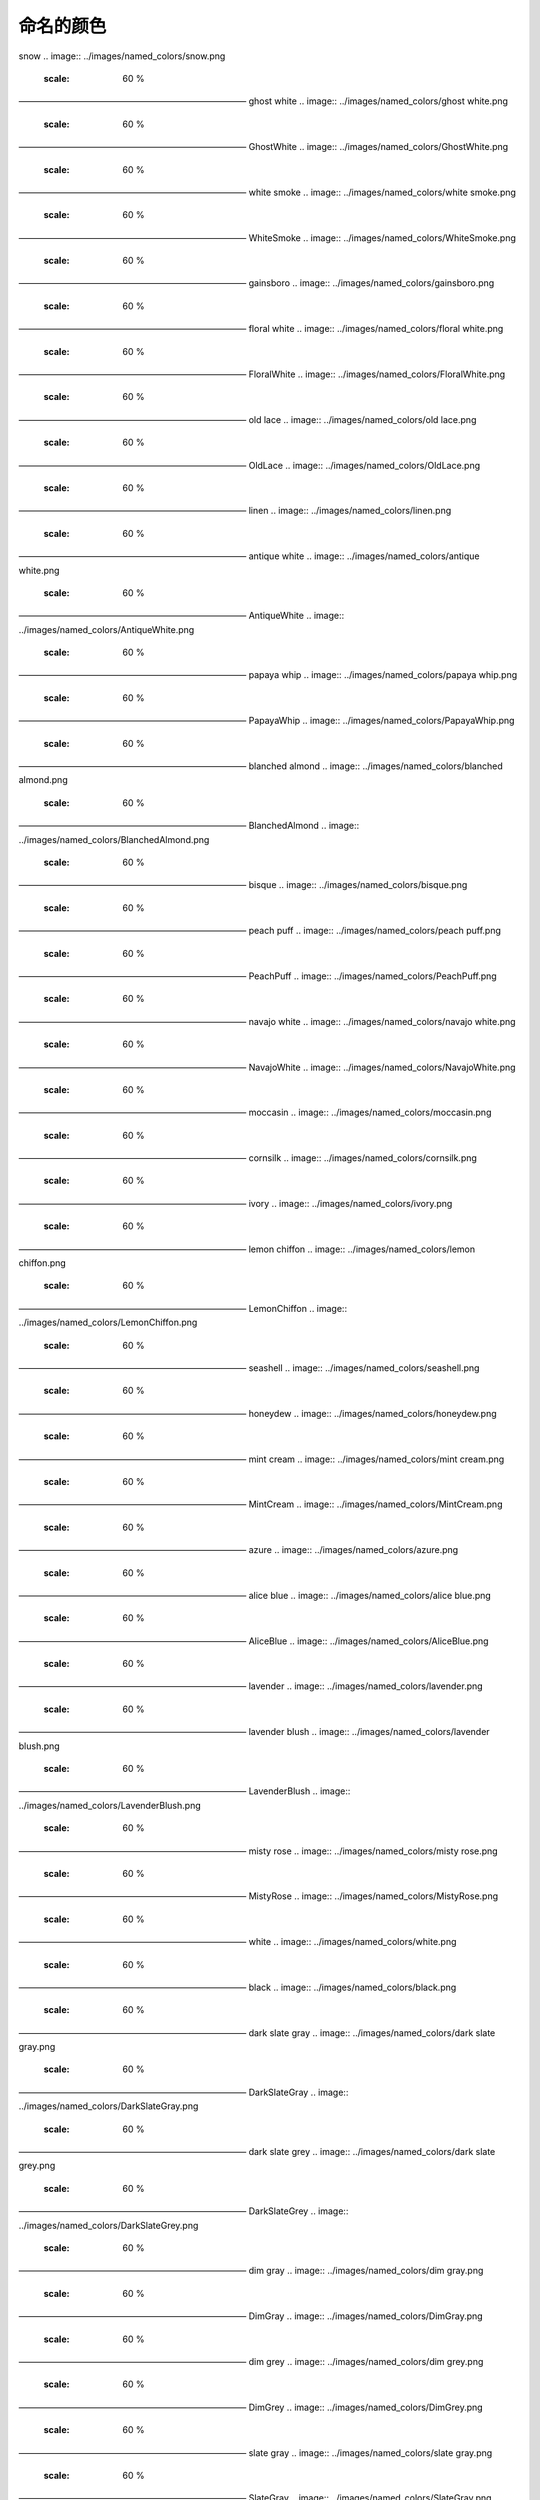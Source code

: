命名的颜色
===========

snow
.. image:: ../images/named_colors/snow.png
    :scale: 60 %
——————————————————————————
ghost white
.. image:: ../images/named_colors/ghost white.png
    :scale: 60 %
——————————————————————————
GhostWhite
.. image:: ../images/named_colors/GhostWhite.png
    :scale: 60 %
——————————————————————————
white smoke
.. image:: ../images/named_colors/white smoke.png
    :scale: 60 %
——————————————————————————
WhiteSmoke
.. image:: ../images/named_colors/WhiteSmoke.png
    :scale: 60 %
——————————————————————————
gainsboro
.. image:: ../images/named_colors/gainsboro.png
    :scale: 60 %
——————————————————————————
floral white
.. image:: ../images/named_colors/floral white.png
    :scale: 60 %
——————————————————————————
FloralWhite
.. image:: ../images/named_colors/FloralWhite.png
    :scale: 60 %
——————————————————————————
old lace
.. image:: ../images/named_colors/old lace.png
    :scale: 60 %
——————————————————————————
OldLace
.. image:: ../images/named_colors/OldLace.png
    :scale: 60 %
——————————————————————————
linen
.. image:: ../images/named_colors/linen.png
    :scale: 60 %
——————————————————————————
antique white
.. image:: ../images/named_colors/antique white.png
    :scale: 60 %
——————————————————————————
AntiqueWhite
.. image:: ../images/named_colors/AntiqueWhite.png
    :scale: 60 %
——————————————————————————
papaya whip
.. image:: ../images/named_colors/papaya whip.png
    :scale: 60 %
——————————————————————————
PapayaWhip
.. image:: ../images/named_colors/PapayaWhip.png
    :scale: 60 %
——————————————————————————
blanched almond
.. image:: ../images/named_colors/blanched almond.png
    :scale: 60 %
——————————————————————————
BlanchedAlmond
.. image:: ../images/named_colors/BlanchedAlmond.png
    :scale: 60 %
——————————————————————————
bisque
.. image:: ../images/named_colors/bisque.png
    :scale: 60 %
——————————————————————————
peach puff
.. image:: ../images/named_colors/peach puff.png
    :scale: 60 %
——————————————————————————
PeachPuff
.. image:: ../images/named_colors/PeachPuff.png
    :scale: 60 %
——————————————————————————
navajo white
.. image:: ../images/named_colors/navajo white.png
    :scale: 60 %
——————————————————————————
NavajoWhite
.. image:: ../images/named_colors/NavajoWhite.png
    :scale: 60 %
——————————————————————————
moccasin
.. image:: ../images/named_colors/moccasin.png
    :scale: 60 %
——————————————————————————
cornsilk
.. image:: ../images/named_colors/cornsilk.png
    :scale: 60 %
——————————————————————————
ivory
.. image:: ../images/named_colors/ivory.png
    :scale: 60 %
——————————————————————————
lemon chiffon
.. image:: ../images/named_colors/lemon chiffon.png
    :scale: 60 %
——————————————————————————
LemonChiffon
.. image:: ../images/named_colors/LemonChiffon.png
    :scale: 60 %
——————————————————————————
seashell
.. image:: ../images/named_colors/seashell.png
    :scale: 60 %
——————————————————————————
honeydew
.. image:: ../images/named_colors/honeydew.png
    :scale: 60 %
——————————————————————————
mint cream
.. image:: ../images/named_colors/mint cream.png
    :scale: 60 %
——————————————————————————
MintCream
.. image:: ../images/named_colors/MintCream.png
    :scale: 60 %
——————————————————————————
azure
.. image:: ../images/named_colors/azure.png
    :scale: 60 %
——————————————————————————
alice blue
.. image:: ../images/named_colors/alice blue.png
    :scale: 60 %
——————————————————————————
AliceBlue
.. image:: ../images/named_colors/AliceBlue.png
    :scale: 60 %
——————————————————————————
lavender
.. image:: ../images/named_colors/lavender.png
    :scale: 60 %
——————————————————————————
lavender blush
.. image:: ../images/named_colors/lavender blush.png
    :scale: 60 %
——————————————————————————
LavenderBlush
.. image:: ../images/named_colors/LavenderBlush.png
    :scale: 60 %
——————————————————————————
misty rose
.. image:: ../images/named_colors/misty rose.png
    :scale: 60 %
——————————————————————————
MistyRose
.. image:: ../images/named_colors/MistyRose.png
    :scale: 60 %
——————————————————————————
white
.. image:: ../images/named_colors/white.png
    :scale: 60 %
——————————————————————————
black
.. image:: ../images/named_colors/black.png
    :scale: 60 %
——————————————————————————
dark slate gray
.. image:: ../images/named_colors/dark slate gray.png
    :scale: 60 %
——————————————————————————
DarkSlateGray
.. image:: ../images/named_colors/DarkSlateGray.png
    :scale: 60 %
——————————————————————————
dark slate grey
.. image:: ../images/named_colors/dark slate grey.png
    :scale: 60 %
——————————————————————————
DarkSlateGrey
.. image:: ../images/named_colors/DarkSlateGrey.png
    :scale: 60 %
——————————————————————————
dim gray
.. image:: ../images/named_colors/dim gray.png
    :scale: 60 %
——————————————————————————
DimGray
.. image:: ../images/named_colors/DimGray.png
    :scale: 60 %
——————————————————————————
dim grey
.. image:: ../images/named_colors/dim grey.png
    :scale: 60 %
——————————————————————————
DimGrey
.. image:: ../images/named_colors/DimGrey.png
    :scale: 60 %
——————————————————————————
slate gray
.. image:: ../images/named_colors/slate gray.png
    :scale: 60 %
——————————————————————————
SlateGray
.. image:: ../images/named_colors/SlateGray.png
    :scale: 60 %
——————————————————————————
slate grey
.. image:: ../images/named_colors/slate grey.png
    :scale: 60 %
——————————————————————————
SlateGrey
.. image:: ../images/named_colors/SlateGrey.png
    :scale: 60 %
——————————————————————————
light slate gray
.. image:: ../images/named_colors/light slate gray.png
    :scale: 60 %
——————————————————————————
LightSlateGray
.. image:: ../images/named_colors/LightSlateGray.png
    :scale: 60 %
——————————————————————————
light slate grey
.. image:: ../images/named_colors/light slate grey.png
    :scale: 60 %
——————————————————————————
LightSlateGrey
.. image:: ../images/named_colors/LightSlateGrey.png
    :scale: 60 %
——————————————————————————
gray
.. image:: ../images/named_colors/gray.png
    :scale: 60 %
——————————————————————————
grey
.. image:: ../images/named_colors/grey.png
    :scale: 60 %
——————————————————————————
light grey
.. image:: ../images/named_colors/light grey.png
    :scale: 60 %
——————————————————————————
LightGrey
.. image:: ../images/named_colors/LightGrey.png
    :scale: 60 %
——————————————————————————
light gray
.. image:: ../images/named_colors/light gray.png
    :scale: 60 %
——————————————————————————
LightGray
.. image:: ../images/named_colors/LightGray.png
    :scale: 60 %
——————————————————————————
midnight blue
.. image:: ../images/named_colors/midnight blue.png
    :scale: 60 %
——————————————————————————
MidnightBlue
.. image:: ../images/named_colors/MidnightBlue.png
    :scale: 60 %
——————————————————————————
navy
.. image:: ../images/named_colors/navy.png
    :scale: 60 %
——————————————————————————
navy blue
.. image:: ../images/named_colors/navy blue.png
    :scale: 60 %
——————————————————————————
NavyBlue
.. image:: ../images/named_colors/NavyBlue.png
    :scale: 60 %
——————————————————————————
cornflower blue
.. image:: ../images/named_colors/cornflower blue.png
    :scale: 60 %
——————————————————————————
CornflowerBlue
.. image:: ../images/named_colors/CornflowerBlue.png
    :scale: 60 %
——————————————————————————
dark slate blue
.. image:: ../images/named_colors/dark slate blue.png
    :scale: 60 %
——————————————————————————
DarkSlateBlue
.. image:: ../images/named_colors/DarkSlateBlue.png
    :scale: 60 %
——————————————————————————
slate blue
.. image:: ../images/named_colors/slate blue.png
    :scale: 60 %
——————————————————————————
SlateBlue
.. image:: ../images/named_colors/SlateBlue.png
    :scale: 60 %
——————————————————————————
medium slate blue
.. image:: ../images/named_colors/medium slate blue.png
    :scale: 60 %
——————————————————————————
MediumSlateBlue
.. image:: ../images/named_colors/MediumSlateBlue.png
    :scale: 60 %
——————————————————————————
light slate blue
.. image:: ../images/named_colors/light slate blue.png
    :scale: 60 %
——————————————————————————
LightSlateBlue
.. image:: ../images/named_colors/LightSlateBlue.png
    :scale: 60 %
——————————————————————————
medium blue
.. image:: ../images/named_colors/medium blue.png
    :scale: 60 %
——————————————————————————
MediumBlue
.. image:: ../images/named_colors/MediumBlue.png
    :scale: 60 %
——————————————————————————
royal blue
.. image:: ../images/named_colors/royal blue.png
    :scale: 60 %
——————————————————————————
RoyalBlue
.. image:: ../images/named_colors/RoyalBlue.png
    :scale: 60 %
——————————————————————————
blue
.. image:: ../images/named_colors/blue.png
    :scale: 60 %
——————————————————————————
dodger blue
.. image:: ../images/named_colors/dodger blue.png
    :scale: 60 %
——————————————————————————
DodgerBlue
.. image:: ../images/named_colors/DodgerBlue.png
    :scale: 60 %
——————————————————————————
deep sky blue
.. image:: ../images/named_colors/deep sky blue.png
    :scale: 60 %
——————————————————————————
DeepSkyBlue
.. image:: ../images/named_colors/DeepSkyBlue.png
    :scale: 60 %
——————————————————————————
sky blue
.. image:: ../images/named_colors/sky blue.png
    :scale: 60 %
——————————————————————————
SkyBlue
.. image:: ../images/named_colors/SkyBlue.png
    :scale: 60 %
——————————————————————————
light sky blue
.. image:: ../images/named_colors/light sky blue.png
    :scale: 60 %
——————————————————————————
LightSkyBlue
.. image:: ../images/named_colors/LightSkyBlue.png
    :scale: 60 %
——————————————————————————
steel blue
.. image:: ../images/named_colors/steel blue.png
    :scale: 60 %
——————————————————————————
SteelBlue
.. image:: ../images/named_colors/SteelBlue.png
    :scale: 60 %
——————————————————————————
light steel blue
.. image:: ../images/named_colors/light steel blue.png
    :scale: 60 %
——————————————————————————
LightSteelBlue
.. image:: ../images/named_colors/LightSteelBlue.png
    :scale: 60 %
——————————————————————————
light blue
.. image:: ../images/named_colors/light blue.png
    :scale: 60 %
——————————————————————————
LightBlue
.. image:: ../images/named_colors/LightBlue.png
    :scale: 60 %
——————————————————————————
powder blue
.. image:: ../images/named_colors/powder blue.png
    :scale: 60 %
——————————————————————————
PowderBlue
.. image:: ../images/named_colors/PowderBlue.png
    :scale: 60 %
——————————————————————————
pale turquoise
.. image:: ../images/named_colors/pale turquoise.png
    :scale: 60 %
——————————————————————————
PaleTurquoise
.. image:: ../images/named_colors/PaleTurquoise.png
    :scale: 60 %
——————————————————————————
dark turquoise
.. image:: ../images/named_colors/dark turquoise.png
    :scale: 60 %
——————————————————————————
DarkTurquoise
.. image:: ../images/named_colors/DarkTurquoise.png
    :scale: 60 %
——————————————————————————
medium turquoise
.. image:: ../images/named_colors/medium turquoise.png
    :scale: 60 %
——————————————————————————
MediumTurquoise
.. image:: ../images/named_colors/MediumTurquoise.png
    :scale: 60 %
——————————————————————————
turquoise
.. image:: ../images/named_colors/turquoise.png
    :scale: 60 %
——————————————————————————
cyan
.. image:: ../images/named_colors/cyan.png
    :scale: 60 %
——————————————————————————
light cyan
.. image:: ../images/named_colors/light cyan.png
    :scale: 60 %
——————————————————————————
LightCyan
.. image:: ../images/named_colors/LightCyan.png
    :scale: 60 %
——————————————————————————
cadet blue
.. image:: ../images/named_colors/cadet blue.png
    :scale: 60 %
——————————————————————————
CadetBlue
.. image:: ../images/named_colors/CadetBlue.png
    :scale: 60 %
——————————————————————————
medium aquamarine
.. image:: ../images/named_colors/medium aquamarine.png
    :scale: 60 %
——————————————————————————
MediumAquamarine
.. image:: ../images/named_colors/MediumAquamarine.png
    :scale: 60 %
——————————————————————————
aquamarine
.. image:: ../images/named_colors/aquamarine.png
    :scale: 60 %
——————————————————————————
dark green
.. image:: ../images/named_colors/dark green.png
    :scale: 60 %
——————————————————————————
DarkGreen
.. image:: ../images/named_colors/DarkGreen.png
    :scale: 60 %
——————————————————————————
dark olive green
.. image:: ../images/named_colors/dark olive green.png
    :scale: 60 %
——————————————————————————
DarkOliveGreen
.. image:: ../images/named_colors/DarkOliveGreen.png
    :scale: 60 %
——————————————————————————
dark sea green
.. image:: ../images/named_colors/dark sea green.png
    :scale: 60 %
——————————————————————————
DarkSeaGreen
.. image:: ../images/named_colors/DarkSeaGreen.png
    :scale: 60 %
——————————————————————————
sea green
.. image:: ../images/named_colors/sea green.png
    :scale: 60 %
——————————————————————————
SeaGreen
.. image:: ../images/named_colors/SeaGreen.png
    :scale: 60 %
——————————————————————————
medium sea green
.. image:: ../images/named_colors/medium sea green.png
    :scale: 60 %
——————————————————————————
MediumSeaGreen
.. image:: ../images/named_colors/MediumSeaGreen.png
    :scale: 60 %
——————————————————————————
light sea green
.. image:: ../images/named_colors/light sea green.png
    :scale: 60 %
——————————————————————————
LightSeaGreen
.. image:: ../images/named_colors/LightSeaGreen.png
    :scale: 60 %
——————————————————————————
pale green
.. image:: ../images/named_colors/pale green.png
    :scale: 60 %
——————————————————————————
PaleGreen
.. image:: ../images/named_colors/PaleGreen.png
    :scale: 60 %
——————————————————————————
spring green
.. image:: ../images/named_colors/spring green.png
    :scale: 60 %
——————————————————————————
SpringGreen
.. image:: ../images/named_colors/SpringGreen.png
    :scale: 60 %
——————————————————————————
lawn green
.. image:: ../images/named_colors/lawn green.png
    :scale: 60 %
——————————————————————————
LawnGreen
.. image:: ../images/named_colors/LawnGreen.png
    :scale: 60 %
——————————————————————————
green
.. image:: ../images/named_colors/green.png
    :scale: 60 %
——————————————————————————
chartreuse
.. image:: ../images/named_colors/chartreuse.png
    :scale: 60 %
——————————————————————————
medium spring green
.. image:: ../images/named_colors/medium spring green.png
    :scale: 60 %
——————————————————————————
MediumSpringGreen
.. image:: ../images/named_colors/MediumSpringGreen.png
    :scale: 60 %
——————————————————————————
green yellow
.. image:: ../images/named_colors/green yellow.png
    :scale: 60 %
——————————————————————————
GreenYellow
.. image:: ../images/named_colors/GreenYellow.png
    :scale: 60 %
——————————————————————————
lime green
.. image:: ../images/named_colors/lime green.png
    :scale: 60 %
——————————————————————————
LimeGreen
.. image:: ../images/named_colors/LimeGreen.png
    :scale: 60 %
——————————————————————————
yellow green
.. image:: ../images/named_colors/yellow green.png
    :scale: 60 %
——————————————————————————
YellowGreen
.. image:: ../images/named_colors/YellowGreen.png
    :scale: 60 %
——————————————————————————
forest green
.. image:: ../images/named_colors/forest green.png
    :scale: 60 %
——————————————————————————
ForestGreen
.. image:: ../images/named_colors/ForestGreen.png
    :scale: 60 %
——————————————————————————
olive drab
.. image:: ../images/named_colors/olive drab.png
    :scale: 60 %
——————————————————————————
OliveDrab
.. image:: ../images/named_colors/OliveDrab.png
    :scale: 60 %
——————————————————————————
dark khaki
.. image:: ../images/named_colors/dark khaki.png
    :scale: 60 %
——————————————————————————
DarkKhaki
.. image:: ../images/named_colors/DarkKhaki.png
    :scale: 60 %
——————————————————————————
khaki
.. image:: ../images/named_colors/khaki.png
    :scale: 60 %
——————————————————————————
pale goldenrod
.. image:: ../images/named_colors/pale goldenrod.png
    :scale: 60 %
——————————————————————————
PaleGoldenrod
.. image:: ../images/named_colors/PaleGoldenrod.png
    :scale: 60 %
——————————————————————————
light goldenrod yellow
.. image:: ../images/named_colors/light goldenrod yellow.png
    :scale: 60 %
——————————————————————————
LightGoldenrodYellow
.. image:: ../images/named_colors/LightGoldenrodYellow.png
    :scale: 60 %
——————————————————————————
light yellow
.. image:: ../images/named_colors/light yellow.png
    :scale: 60 %
——————————————————————————
LightYellow
.. image:: ../images/named_colors/LightYellow.png
    :scale: 60 %
——————————————————————————
yellow
.. image:: ../images/named_colors/yellow.png
    :scale: 60 %
——————————————————————————
gold
.. image:: ../images/named_colors/gold.png
    :scale: 60 %
——————————————————————————
light goldenrod
.. image:: ../images/named_colors/light goldenrod.png
    :scale: 60 %
——————————————————————————
LightGoldenrod
.. image:: ../images/named_colors/LightGoldenrod.png
    :scale: 60 %
——————————————————————————
goldenrod
.. image:: ../images/named_colors/goldenrod.png
    :scale: 60 %
——————————————————————————
dark goldenrod
.. image:: ../images/named_colors/dark goldenrod.png
    :scale: 60 %
——————————————————————————
DarkGoldenrod
.. image:: ../images/named_colors/DarkGoldenrod.png
    :scale: 60 %
——————————————————————————
rosy brown
.. image:: ../images/named_colors/rosy brown.png
    :scale: 60 %
——————————————————————————
RosyBrown
.. image:: ../images/named_colors/RosyBrown.png
    :scale: 60 %
——————————————————————————
indian red
.. image:: ../images/named_colors/indian red.png
    :scale: 60 %
——————————————————————————
IndianRed
.. image:: ../images/named_colors/IndianRed.png
    :scale: 60 %
——————————————————————————
saddle brown
.. image:: ../images/named_colors/saddle brown.png
    :scale: 60 %
——————————————————————————
SaddleBrown
.. image:: ../images/named_colors/SaddleBrown.png
    :scale: 60 %
——————————————————————————
sienna
.. image:: ../images/named_colors/sienna.png
    :scale: 60 %
——————————————————————————
peru
.. image:: ../images/named_colors/peru.png
    :scale: 60 %
——————————————————————————
burlywood
.. image:: ../images/named_colors/burlywood.png
    :scale: 60 %
——————————————————————————
beige
.. image:: ../images/named_colors/beige.png
    :scale: 60 %
——————————————————————————
wheat
.. image:: ../images/named_colors/wheat.png
    :scale: 60 %
——————————————————————————
sandy brown
.. image:: ../images/named_colors/sandy brown.png
    :scale: 60 %
——————————————————————————
SandyBrown
.. image:: ../images/named_colors/SandyBrown.png
    :scale: 60 %
——————————————————————————
tan
.. image:: ../images/named_colors/tan.png
    :scale: 60 %
——————————————————————————
chocolate
.. image:: ../images/named_colors/chocolate.png
    :scale: 60 %
——————————————————————————
firebrick
.. image:: ../images/named_colors/firebrick.png
    :scale: 60 %
——————————————————————————
brown
.. image:: ../images/named_colors/brown.png
    :scale: 60 %
——————————————————————————
dark salmon
.. image:: ../images/named_colors/dark salmon.png
    :scale: 60 %
——————————————————————————
DarkSalmon
.. image:: ../images/named_colors/DarkSalmon.png
    :scale: 60 %
——————————————————————————
salmon
.. image:: ../images/named_colors/salmon.png
    :scale: 60 %
——————————————————————————
light salmon
.. image:: ../images/named_colors/light salmon.png
    :scale: 60 %
——————————————————————————
LightSalmon
.. image:: ../images/named_colors/LightSalmon.png
    :scale: 60 %
——————————————————————————
orange
.. image:: ../images/named_colors/orange.png
    :scale: 60 %
——————————————————————————
dark orange
.. image:: ../images/named_colors/dark orange.png
    :scale: 60 %
——————————————————————————
DarkOrange
.. image:: ../images/named_colors/DarkOrange.png
    :scale: 60 %
——————————————————————————
coral
.. image:: ../images/named_colors/coral.png
    :scale: 60 %
——————————————————————————
light coral
.. image:: ../images/named_colors/light coral.png
    :scale: 60 %
——————————————————————————
LightCoral
.. image:: ../images/named_colors/LightCoral.png
    :scale: 60 %
——————————————————————————
tomato
.. image:: ../images/named_colors/tomato.png
    :scale: 60 %
——————————————————————————
orange red
.. image:: ../images/named_colors/orange red.png
    :scale: 60 %
——————————————————————————
OrangeRed
.. image:: ../images/named_colors/OrangeRed.png
    :scale: 60 %
——————————————————————————
red
.. image:: ../images/named_colors/red.png
    :scale: 60 %
——————————————————————————
hot pink
.. image:: ../images/named_colors/hot pink.png
    :scale: 60 %
——————————————————————————
HotPink
.. image:: ../images/named_colors/HotPink.png
    :scale: 60 %
——————————————————————————
deep pink
.. image:: ../images/named_colors/deep pink.png
    :scale: 60 %
——————————————————————————
DeepPink
.. image:: ../images/named_colors/DeepPink.png
    :scale: 60 %
——————————————————————————
pink
.. image:: ../images/named_colors/pink.png
    :scale: 60 %
——————————————————————————
light pink
.. image:: ../images/named_colors/light pink.png
    :scale: 60 %
——————————————————————————
LightPink
.. image:: ../images/named_colors/LightPink.png
    :scale: 60 %
——————————————————————————
pale violet red
.. image:: ../images/named_colors/pale violet red.png
    :scale: 60 %
——————————————————————————
PaleVioletRed
.. image:: ../images/named_colors/PaleVioletRed.png
    :scale: 60 %
——————————————————————————
maroon
.. image:: ../images/named_colors/maroon.png
    :scale: 60 %
——————————————————————————
medium violet red
.. image:: ../images/named_colors/medium violet red.png
    :scale: 60 %
——————————————————————————
MediumVioletRed
.. image:: ../images/named_colors/MediumVioletRed.png
    :scale: 60 %
——————————————————————————
violet red
.. image:: ../images/named_colors/violet red.png
    :scale: 60 %
——————————————————————————
VioletRed
.. image:: ../images/named_colors/VioletRed.png
    :scale: 60 %
——————————————————————————
magenta
.. image:: ../images/named_colors/magenta.png
    :scale: 60 %
——————————————————————————
violet
.. image:: ../images/named_colors/violet.png
    :scale: 60 %
——————————————————————————
plum
.. image:: ../images/named_colors/plum.png
    :scale: 60 %
——————————————————————————
orchid
.. image:: ../images/named_colors/orchid.png
    :scale: 60 %
——————————————————————————
medium orchid
.. image:: ../images/named_colors/medium orchid.png
    :scale: 60 %
——————————————————————————
MediumOrchid
.. image:: ../images/named_colors/MediumOrchid.png
    :scale: 60 %
——————————————————————————
dark orchid
.. image:: ../images/named_colors/dark orchid.png
    :scale: 60 %
——————————————————————————
DarkOrchid
.. image:: ../images/named_colors/DarkOrchid.png
    :scale: 60 %
——————————————————————————
dark violet
.. image:: ../images/named_colors/dark violet.png
    :scale: 60 %
——————————————————————————
DarkViolet
.. image:: ../images/named_colors/DarkViolet.png
    :scale: 60 %
——————————————————————————
blue violet
.. image:: ../images/named_colors/blue violet.png
    :scale: 60 %
——————————————————————————
BlueViolet
.. image:: ../images/named_colors/BlueViolet.png
    :scale: 60 %
——————————————————————————
purple
.. image:: ../images/named_colors/purple.png
    :scale: 60 %
——————————————————————————
medium purple
.. image:: ../images/named_colors/medium purple.png
    :scale: 60 %
——————————————————————————
MediumPurple
.. image:: ../images/named_colors/MediumPurple.png
    :scale: 60 %
——————————————————————————
thistle
.. image:: ../images/named_colors/thistle.png
    :scale: 60 %
——————————————————————————
snow1
.. image:: ../images/named_colors/snow1.png
    :scale: 60 %
——————————————————————————
snow2
.. image:: ../images/named_colors/snow2.png
    :scale: 60 %
——————————————————————————
snow3
.. image:: ../images/named_colors/snow3.png
    :scale: 60 %
——————————————————————————
snow4
.. image:: ../images/named_colors/snow4.png
    :scale: 60 %
——————————————————————————
seashell1
.. image:: ../images/named_colors/seashell1.png
    :scale: 60 %
——————————————————————————
seashell2
.. image:: ../images/named_colors/seashell2.png
    :scale: 60 %
——————————————————————————
seashell3
.. image:: ../images/named_colors/seashell3.png
    :scale: 60 %
——————————————————————————
seashell4
.. image:: ../images/named_colors/seashell4.png
    :scale: 60 %
——————————————————————————
AntiqueWhite1
.. image:: ../images/named_colors/AntiqueWhite1.png
    :scale: 60 %
——————————————————————————
AntiqueWhite2
.. image:: ../images/named_colors/AntiqueWhite2.png
    :scale: 60 %
——————————————————————————
AntiqueWhite3
.. image:: ../images/named_colors/AntiqueWhite3.png
    :scale: 60 %
——————————————————————————
AntiqueWhite4
.. image:: ../images/named_colors/AntiqueWhite4.png
    :scale: 60 %
——————————————————————————
bisque1
.. image:: ../images/named_colors/bisque1.png
    :scale: 60 %
——————————————————————————
bisque2
.. image:: ../images/named_colors/bisque2.png
    :scale: 60 %
——————————————————————————
bisque3
.. image:: ../images/named_colors/bisque3.png
    :scale: 60 %
——————————————————————————
bisque4
.. image:: ../images/named_colors/bisque4.png
    :scale: 60 %
——————————————————————————
PeachPuff1
.. image:: ../images/named_colors/PeachPuff1.png
    :scale: 60 %
——————————————————————————
PeachPuff2
.. image:: ../images/named_colors/PeachPuff2.png
    :scale: 60 %
——————————————————————————
PeachPuff3
.. image:: ../images/named_colors/PeachPuff3.png
    :scale: 60 %
——————————————————————————
PeachPuff4
.. image:: ../images/named_colors/PeachPuff4.png
    :scale: 60 %
——————————————————————————
NavajoWhite1
.. image:: ../images/named_colors/NavajoWhite1.png
    :scale: 60 %
——————————————————————————
NavajoWhite2
.. image:: ../images/named_colors/NavajoWhite2.png
    :scale: 60 %
——————————————————————————
NavajoWhite3
.. image:: ../images/named_colors/NavajoWhite3.png
    :scale: 60 %
——————————————————————————
NavajoWhite4
.. image:: ../images/named_colors/NavajoWhite4.png
    :scale: 60 %
——————————————————————————
LemonChiffon1
.. image:: ../images/named_colors/LemonChiffon1.png
    :scale: 60 %
——————————————————————————
LemonChiffon2
.. image:: ../images/named_colors/LemonChiffon2.png
    :scale: 60 %
——————————————————————————
LemonChiffon3
.. image:: ../images/named_colors/LemonChiffon3.png
    :scale: 60 %
——————————————————————————
LemonChiffon4
.. image:: ../images/named_colors/LemonChiffon4.png
    :scale: 60 %
——————————————————————————
cornsilk1
.. image:: ../images/named_colors/cornsilk1.png
    :scale: 60 %
——————————————————————————
cornsilk2
.. image:: ../images/named_colors/cornsilk2.png
    :scale: 60 %
——————————————————————————
cornsilk3
.. image:: ../images/named_colors/cornsilk3.png
    :scale: 60 %
——————————————————————————
cornsilk4
.. image:: ../images/named_colors/cornsilk4.png
    :scale: 60 %
——————————————————————————
ivory1
.. image:: ../images/named_colors/ivory1.png
    :scale: 60 %
——————————————————————————
ivory2
.. image:: ../images/named_colors/ivory2.png
    :scale: 60 %
——————————————————————————
ivory3
.. image:: ../images/named_colors/ivory3.png
    :scale: 60 %
——————————————————————————
ivory4
.. image:: ../images/named_colors/ivory4.png
    :scale: 60 %
——————————————————————————
honeydew1
.. image:: ../images/named_colors/honeydew1.png
    :scale: 60 %
——————————————————————————
honeydew2
.. image:: ../images/named_colors/honeydew2.png
    :scale: 60 %
——————————————————————————
honeydew3
.. image:: ../images/named_colors/honeydew3.png
    :scale: 60 %
——————————————————————————
honeydew4
.. image:: ../images/named_colors/honeydew4.png
    :scale: 60 %
——————————————————————————
LavenderBlush1
.. image:: ../images/named_colors/LavenderBlush1.png
    :scale: 60 %
——————————————————————————
LavenderBlush2
.. image:: ../images/named_colors/LavenderBlush2.png
    :scale: 60 %
——————————————————————————
LavenderBlush3
.. image:: ../images/named_colors/LavenderBlush3.png
    :scale: 60 %
——————————————————————————
LavenderBlush4
.. image:: ../images/named_colors/LavenderBlush4.png
    :scale: 60 %
——————————————————————————
MistyRose1
.. image:: ../images/named_colors/MistyRose1.png
    :scale: 60 %
——————————————————————————
MistyRose2
.. image:: ../images/named_colors/MistyRose2.png
    :scale: 60 %
——————————————————————————
MistyRose3
.. image:: ../images/named_colors/MistyRose3.png
    :scale: 60 %
——————————————————————————
MistyRose4
.. image:: ../images/named_colors/MistyRose4.png
    :scale: 60 %
——————————————————————————
azure1
.. image:: ../images/named_colors/azure1.png
    :scale: 60 %
——————————————————————————
azure2
.. image:: ../images/named_colors/azure2.png
    :scale: 60 %
——————————————————————————
azure3
.. image:: ../images/named_colors/azure3.png
    :scale: 60 %
——————————————————————————
azure4
.. image:: ../images/named_colors/azure4.png
    :scale: 60 %
——————————————————————————
SlateBlue1
.. image:: ../images/named_colors/SlateBlue1.png
    :scale: 60 %
——————————————————————————
SlateBlue2
.. image:: ../images/named_colors/SlateBlue2.png
    :scale: 60 %
——————————————————————————
SlateBlue3
.. image:: ../images/named_colors/SlateBlue3.png
    :scale: 60 %
——————————————————————————
SlateBlue4
.. image:: ../images/named_colors/SlateBlue4.png
    :scale: 60 %
——————————————————————————
RoyalBlue1
.. image:: ../images/named_colors/RoyalBlue1.png
    :scale: 60 %
——————————————————————————
RoyalBlue2
.. image:: ../images/named_colors/RoyalBlue2.png
    :scale: 60 %
——————————————————————————
RoyalBlue3
.. image:: ../images/named_colors/RoyalBlue3.png
    :scale: 60 %
——————————————————————————
RoyalBlue4
.. image:: ../images/named_colors/RoyalBlue4.png
    :scale: 60 %
——————————————————————————
blue1
.. image:: ../images/named_colors/blue1.png
    :scale: 60 %
——————————————————————————
blue2
.. image:: ../images/named_colors/blue2.png
    :scale: 60 %
——————————————————————————
blue3
.. image:: ../images/named_colors/blue3.png
    :scale: 60 %
——————————————————————————
blue4
.. image:: ../images/named_colors/blue4.png
    :scale: 60 %
——————————————————————————
DodgerBlue1
.. image:: ../images/named_colors/DodgerBlue1.png
    :scale: 60 %
——————————————————————————
DodgerBlue2
.. image:: ../images/named_colors/DodgerBlue2.png
    :scale: 60 %
——————————————————————————
DodgerBlue3
.. image:: ../images/named_colors/DodgerBlue3.png
    :scale: 60 %
——————————————————————————
DodgerBlue4
.. image:: ../images/named_colors/DodgerBlue4.png
    :scale: 60 %
——————————————————————————
SteelBlue1
.. image:: ../images/named_colors/SteelBlue1.png
    :scale: 60 %
——————————————————————————
SteelBlue2
.. image:: ../images/named_colors/SteelBlue2.png
    :scale: 60 %
——————————————————————————
SteelBlue3
.. image:: ../images/named_colors/SteelBlue3.png
    :scale: 60 %
——————————————————————————
SteelBlue4
.. image:: ../images/named_colors/SteelBlue4.png
    :scale: 60 %
——————————————————————————
DeepSkyBlue1
.. image:: ../images/named_colors/DeepSkyBlue1.png
    :scale: 60 %
——————————————————————————
DeepSkyBlue2
.. image:: ../images/named_colors/DeepSkyBlue2.png
    :scale: 60 %
——————————————————————————
DeepSkyBlue3
.. image:: ../images/named_colors/DeepSkyBlue3.png
    :scale: 60 %
——————————————————————————
DeepSkyBlue4
.. image:: ../images/named_colors/DeepSkyBlue4.png
    :scale: 60 %
——————————————————————————
SkyBlue1
.. image:: ../images/named_colors/SkyBlue1.png
    :scale: 60 %
——————————————————————————
SkyBlue2
.. image:: ../images/named_colors/SkyBlue2.png
    :scale: 60 %
——————————————————————————
SkyBlue3
.. image:: ../images/named_colors/SkyBlue3.png
    :scale: 60 %
——————————————————————————
SkyBlue4
.. image:: ../images/named_colors/SkyBlue4.png
    :scale: 60 %
——————————————————————————
LightSkyBlue1
.. image:: ../images/named_colors/LightSkyBlue1.png
    :scale: 60 %
——————————————————————————
LightSkyBlue2
.. image:: ../images/named_colors/LightSkyBlue2.png
    :scale: 60 %
——————————————————————————
LightSkyBlue3
.. image:: ../images/named_colors/LightSkyBlue3.png
    :scale: 60 %
——————————————————————————
LightSkyBlue4
.. image:: ../images/named_colors/LightSkyBlue4.png
    :scale: 60 %
——————————————————————————
SlateGray1
.. image:: ../images/named_colors/SlateGray1.png
    :scale: 60 %
——————————————————————————
SlateGray2
.. image:: ../images/named_colors/SlateGray2.png
    :scale: 60 %
——————————————————————————
SlateGray3
.. image:: ../images/named_colors/SlateGray3.png
    :scale: 60 %
——————————————————————————
SlateGray4
.. image:: ../images/named_colors/SlateGray4.png
    :scale: 60 %
——————————————————————————
LightSteelBlue1
.. image:: ../images/named_colors/LightSteelBlue1.png
    :scale: 60 %
——————————————————————————
LightSteelBlue2
.. image:: ../images/named_colors/LightSteelBlue2.png
    :scale: 60 %
——————————————————————————
LightSteelBlue3
.. image:: ../images/named_colors/LightSteelBlue3.png
    :scale: 60 %
——————————————————————————
LightSteelBlue4
.. image:: ../images/named_colors/LightSteelBlue4.png
    :scale: 60 %
——————————————————————————
LightBlue1
.. image:: ../images/named_colors/LightBlue1.png
    :scale: 60 %
——————————————————————————
LightBlue2
.. image:: ../images/named_colors/LightBlue2.png
    :scale: 60 %
——————————————————————————
LightBlue3
.. image:: ../images/named_colors/LightBlue3.png
    :scale: 60 %
——————————————————————————
LightBlue4
.. image:: ../images/named_colors/LightBlue4.png
    :scale: 60 %
——————————————————————————
LightCyan1
.. image:: ../images/named_colors/LightCyan1.png
    :scale: 60 %
——————————————————————————
LightCyan2
.. image:: ../images/named_colors/LightCyan2.png
    :scale: 60 %
——————————————————————————
LightCyan3
.. image:: ../images/named_colors/LightCyan3.png
    :scale: 60 %
——————————————————————————
LightCyan4
.. image:: ../images/named_colors/LightCyan4.png
    :scale: 60 %
——————————————————————————
PaleTurquoise1
.. image:: ../images/named_colors/PaleTurquoise1.png
    :scale: 60 %
——————————————————————————
PaleTurquoise2
.. image:: ../images/named_colors/PaleTurquoise2.png
    :scale: 60 %
——————————————————————————
PaleTurquoise3
.. image:: ../images/named_colors/PaleTurquoise3.png
    :scale: 60 %
——————————————————————————
PaleTurquoise4
.. image:: ../images/named_colors/PaleTurquoise4.png
    :scale: 60 %
——————————————————————————
CadetBlue1
.. image:: ../images/named_colors/CadetBlue1.png
    :scale: 60 %
——————————————————————————
CadetBlue2
.. image:: ../images/named_colors/CadetBlue2.png
    :scale: 60 %
——————————————————————————
CadetBlue3
.. image:: ../images/named_colors/CadetBlue3.png
    :scale: 60 %
——————————————————————————
CadetBlue4
.. image:: ../images/named_colors/CadetBlue4.png
    :scale: 60 %
——————————————————————————
turquoise1
.. image:: ../images/named_colors/turquoise1.png
    :scale: 60 %
——————————————————————————
turquoise2
.. image:: ../images/named_colors/turquoise2.png
    :scale: 60 %
——————————————————————————
turquoise3
.. image:: ../images/named_colors/turquoise3.png
    :scale: 60 %
——————————————————————————
turquoise4
.. image:: ../images/named_colors/turquoise4.png
    :scale: 60 %
——————————————————————————
cyan1
.. image:: ../images/named_colors/cyan1.png
    :scale: 60 %
——————————————————————————
cyan2
.. image:: ../images/named_colors/cyan2.png
    :scale: 60 %
——————————————————————————
cyan3
.. image:: ../images/named_colors/cyan3.png
    :scale: 60 %
——————————————————————————
cyan4
.. image:: ../images/named_colors/cyan4.png
    :scale: 60 %
——————————————————————————
DarkSlateGray1
.. image:: ../images/named_colors/DarkSlateGray1.png
    :scale: 60 %
——————————————————————————
DarkSlateGray2
.. image:: ../images/named_colors/DarkSlateGray2.png
    :scale: 60 %
——————————————————————————
DarkSlateGray3
.. image:: ../images/named_colors/DarkSlateGray3.png
    :scale: 60 %
——————————————————————————
DarkSlateGray4
.. image:: ../images/named_colors/DarkSlateGray4.png
    :scale: 60 %
——————————————————————————
aquamarine1
.. image:: ../images/named_colors/aquamarine1.png
    :scale: 60 %
——————————————————————————
aquamarine2
.. image:: ../images/named_colors/aquamarine2.png
    :scale: 60 %
——————————————————————————
aquamarine3
.. image:: ../images/named_colors/aquamarine3.png
    :scale: 60 %
——————————————————————————
aquamarine4
.. image:: ../images/named_colors/aquamarine4.png
    :scale: 60 %
——————————————————————————
DarkSeaGreen1
.. image:: ../images/named_colors/DarkSeaGreen1.png
    :scale: 60 %
——————————————————————————
DarkSeaGreen2
.. image:: ../images/named_colors/DarkSeaGreen2.png
    :scale: 60 %
——————————————————————————
DarkSeaGreen3
.. image:: ../images/named_colors/DarkSeaGreen3.png
    :scale: 60 %
——————————————————————————
DarkSeaGreen4
.. image:: ../images/named_colors/DarkSeaGreen4.png
    :scale: 60 %
——————————————————————————
SeaGreen1
.. image:: ../images/named_colors/SeaGreen1.png
    :scale: 60 %
——————————————————————————
SeaGreen2
.. image:: ../images/named_colors/SeaGreen2.png
    :scale: 60 %
——————————————————————————
SeaGreen3
.. image:: ../images/named_colors/SeaGreen3.png
    :scale: 60 %
——————————————————————————
SeaGreen4
.. image:: ../images/named_colors/SeaGreen4.png
    :scale: 60 %
——————————————————————————
PaleGreen1
.. image:: ../images/named_colors/PaleGreen1.png
    :scale: 60 %
——————————————————————————
PaleGreen2
.. image:: ../images/named_colors/PaleGreen2.png
    :scale: 60 %
——————————————————————————
PaleGreen3
.. image:: ../images/named_colors/PaleGreen3.png
    :scale: 60 %
——————————————————————————
PaleGreen4
.. image:: ../images/named_colors/PaleGreen4.png
    :scale: 60 %
——————————————————————————
SpringGreen1
.. image:: ../images/named_colors/SpringGreen1.png
    :scale: 60 %
——————————————————————————
SpringGreen2
.. image:: ../images/named_colors/SpringGreen2.png
    :scale: 60 %
——————————————————————————
SpringGreen3
.. image:: ../images/named_colors/SpringGreen3.png
    :scale: 60 %
——————————————————————————
SpringGreen4
.. image:: ../images/named_colors/SpringGreen4.png
    :scale: 60 %
——————————————————————————
green1
.. image:: ../images/named_colors/green1.png
    :scale: 60 %
——————————————————————————
green2
.. image:: ../images/named_colors/green2.png
    :scale: 60 %
——————————————————————————
green3
.. image:: ../images/named_colors/green3.png
    :scale: 60 %
——————————————————————————
green4
.. image:: ../images/named_colors/green4.png
    :scale: 60 %
——————————————————————————
chartreuse1
.. image:: ../images/named_colors/chartreuse1.png
    :scale: 60 %
——————————————————————————
chartreuse2
.. image:: ../images/named_colors/chartreuse2.png
    :scale: 60 %
——————————————————————————
chartreuse3
.. image:: ../images/named_colors/chartreuse3.png
    :scale: 60 %
——————————————————————————
chartreuse4
.. image:: ../images/named_colors/chartreuse4.png
    :scale: 60 %
——————————————————————————
OliveDrab1
.. image:: ../images/named_colors/OliveDrab1.png
    :scale: 60 %
——————————————————————————
OliveDrab2
.. image:: ../images/named_colors/OliveDrab2.png
    :scale: 60 %
——————————————————————————
OliveDrab3
.. image:: ../images/named_colors/OliveDrab3.png
    :scale: 60 %
——————————————————————————
OliveDrab4
.. image:: ../images/named_colors/OliveDrab4.png
    :scale: 60 %
——————————————————————————
DarkOliveGreen1
.. image:: ../images/named_colors/DarkOliveGreen1.png
    :scale: 60 %
——————————————————————————
DarkOliveGreen2
.. image:: ../images/named_colors/DarkOliveGreen2.png
    :scale: 60 %
——————————————————————————
DarkOliveGreen3
.. image:: ../images/named_colors/DarkOliveGreen3.png
    :scale: 60 %
——————————————————————————
DarkOliveGreen4
.. image:: ../images/named_colors/DarkOliveGreen4.png
    :scale: 60 %
——————————————————————————
khaki1
.. image:: ../images/named_colors/khaki1.png
    :scale: 60 %
——————————————————————————
khaki2
.. image:: ../images/named_colors/khaki2.png
    :scale: 60 %
——————————————————————————
khaki3
.. image:: ../images/named_colors/khaki3.png
    :scale: 60 %
——————————————————————————
khaki4
.. image:: ../images/named_colors/khaki4.png
    :scale: 60 %
——————————————————————————
LightGoldenrod1
.. image:: ../images/named_colors/LightGoldenrod1.png
    :scale: 60 %
——————————————————————————
LightGoldenrod2
.. image:: ../images/named_colors/LightGoldenrod2.png
    :scale: 60 %
——————————————————————————
LightGoldenrod3
.. image:: ../images/named_colors/LightGoldenrod3.png
    :scale: 60 %
——————————————————————————
LightGoldenrod4
.. image:: ../images/named_colors/LightGoldenrod4.png
    :scale: 60 %
——————————————————————————
LightYellow1
.. image:: ../images/named_colors/LightYellow1.png
    :scale: 60 %
——————————————————————————
LightYellow2
.. image:: ../images/named_colors/LightYellow2.png
    :scale: 60 %
——————————————————————————
LightYellow3
.. image:: ../images/named_colors/LightYellow3.png
    :scale: 60 %
——————————————————————————
LightYellow4
.. image:: ../images/named_colors/LightYellow4.png
    :scale: 60 %
——————————————————————————
yellow1
.. image:: ../images/named_colors/yellow1.png
    :scale: 60 %
——————————————————————————
yellow2
.. image:: ../images/named_colors/yellow2.png
    :scale: 60 %
——————————————————————————
yellow3
.. image:: ../images/named_colors/yellow3.png
    :scale: 60 %
——————————————————————————
yellow4
.. image:: ../images/named_colors/yellow4.png
    :scale: 60 %
——————————————————————————
gold1
.. image:: ../images/named_colors/gold1.png
    :scale: 60 %
——————————————————————————
gold2
.. image:: ../images/named_colors/gold2.png
    :scale: 60 %
——————————————————————————
gold3
.. image:: ../images/named_colors/gold3.png
    :scale: 60 %
——————————————————————————
gold4
.. image:: ../images/named_colors/gold4.png
    :scale: 60 %
——————————————————————————
goldenrod1
.. image:: ../images/named_colors/goldenrod1.png
    :scale: 60 %
——————————————————————————
goldenrod2
.. image:: ../images/named_colors/goldenrod2.png
    :scale: 60 %
——————————————————————————
goldenrod3
.. image:: ../images/named_colors/goldenrod3.png
    :scale: 60 %
——————————————————————————
goldenrod4
.. image:: ../images/named_colors/goldenrod4.png
    :scale: 60 %
——————————————————————————
DarkGoldenrod1
.. image:: ../images/named_colors/DarkGoldenrod1.png
    :scale: 60 %
——————————————————————————
DarkGoldenrod2
.. image:: ../images/named_colors/DarkGoldenrod2.png
    :scale: 60 %
——————————————————————————
DarkGoldenrod3
.. image:: ../images/named_colors/DarkGoldenrod3.png
    :scale: 60 %
——————————————————————————
DarkGoldenrod4
.. image:: ../images/named_colors/DarkGoldenrod4.png
    :scale: 60 %
——————————————————————————
RosyBrown1
.. image:: ../images/named_colors/RosyBrown1.png
    :scale: 60 %
——————————————————————————
RosyBrown2
.. image:: ../images/named_colors/RosyBrown2.png
    :scale: 60 %
——————————————————————————
RosyBrown3
.. image:: ../images/named_colors/RosyBrown3.png
    :scale: 60 %
——————————————————————————
RosyBrown4
.. image:: ../images/named_colors/RosyBrown4.png
    :scale: 60 %
——————————————————————————
IndianRed1
.. image:: ../images/named_colors/IndianRed1.png
    :scale: 60 %
——————————————————————————
IndianRed2
.. image:: ../images/named_colors/IndianRed2.png
    :scale: 60 %
——————————————————————————
IndianRed3
.. image:: ../images/named_colors/IndianRed3.png
    :scale: 60 %
——————————————————————————
IndianRed4
.. image:: ../images/named_colors/IndianRed4.png
    :scale: 60 %
——————————————————————————
sienna1
.. image:: ../images/named_colors/sienna1.png
    :scale: 60 %
——————————————————————————
sienna2
.. image:: ../images/named_colors/sienna2.png
    :scale: 60 %
——————————————————————————
sienna3
.. image:: ../images/named_colors/sienna3.png
    :scale: 60 %
——————————————————————————
sienna4
.. image:: ../images/named_colors/sienna4.png
    :scale: 60 %
——————————————————————————
burlywood1
.. image:: ../images/named_colors/burlywood1.png
    :scale: 60 %
——————————————————————————
burlywood2
.. image:: ../images/named_colors/burlywood2.png
    :scale: 60 %
——————————————————————————
burlywood3
.. image:: ../images/named_colors/burlywood3.png
    :scale: 60 %
——————————————————————————
burlywood4
.. image:: ../images/named_colors/burlywood4.png
    :scale: 60 %
——————————————————————————
wheat1
.. image:: ../images/named_colors/wheat1.png
    :scale: 60 %
——————————————————————————
wheat2
.. image:: ../images/named_colors/wheat2.png
    :scale: 60 %
——————————————————————————
wheat3
.. image:: ../images/named_colors/wheat3.png
    :scale: 60 %
——————————————————————————
wheat4
.. image:: ../images/named_colors/wheat4.png
    :scale: 60 %
——————————————————————————
tan1
.. image:: ../images/named_colors/tan1.png
    :scale: 60 %
——————————————————————————
tan2
.. image:: ../images/named_colors/tan2.png
    :scale: 60 %
——————————————————————————
tan3
.. image:: ../images/named_colors/tan3.png
    :scale: 60 %
——————————————————————————
tan4
.. image:: ../images/named_colors/tan4.png
    :scale: 60 %
——————————————————————————
chocolate1
.. image:: ../images/named_colors/chocolate1.png
    :scale: 60 %
——————————————————————————
chocolate2
.. image:: ../images/named_colors/chocolate2.png
    :scale: 60 %
——————————————————————————
chocolate3
.. image:: ../images/named_colors/chocolate3.png
    :scale: 60 %
——————————————————————————
chocolate4
.. image:: ../images/named_colors/chocolate4.png
    :scale: 60 %
——————————————————————————
firebrick1
.. image:: ../images/named_colors/firebrick1.png
    :scale: 60 %
——————————————————————————
firebrick2
.. image:: ../images/named_colors/firebrick2.png
    :scale: 60 %
——————————————————————————
firebrick3
.. image:: ../images/named_colors/firebrick3.png
    :scale: 60 %
——————————————————————————
firebrick4
.. image:: ../images/named_colors/firebrick4.png
    :scale: 60 %
——————————————————————————
brown1
.. image:: ../images/named_colors/brown1.png
    :scale: 60 %
——————————————————————————
brown2
.. image:: ../images/named_colors/brown2.png
    :scale: 60 %
——————————————————————————
brown3
.. image:: ../images/named_colors/brown3.png
    :scale: 60 %
——————————————————————————
brown4
.. image:: ../images/named_colors/brown4.png
    :scale: 60 %
——————————————————————————
salmon1
.. image:: ../images/named_colors/salmon1.png
    :scale: 60 %
——————————————————————————
salmon2
.. image:: ../images/named_colors/salmon2.png
    :scale: 60 %
——————————————————————————
salmon3
.. image:: ../images/named_colors/salmon3.png
    :scale: 60 %
——————————————————————————
salmon4
.. image:: ../images/named_colors/salmon4.png
    :scale: 60 %
——————————————————————————
LightSalmon1
.. image:: ../images/named_colors/LightSalmon1.png
    :scale: 60 %
——————————————————————————
LightSalmon2
.. image:: ../images/named_colors/LightSalmon2.png
    :scale: 60 %
——————————————————————————
LightSalmon3
.. image:: ../images/named_colors/LightSalmon3.png
    :scale: 60 %
——————————————————————————
LightSalmon4
.. image:: ../images/named_colors/LightSalmon4.png
    :scale: 60 %
——————————————————————————
orange1
.. image:: ../images/named_colors/orange1.png
    :scale: 60 %
——————————————————————————
orange2
.. image:: ../images/named_colors/orange2.png
    :scale: 60 %
——————————————————————————
orange3
.. image:: ../images/named_colors/orange3.png
    :scale: 60 %
——————————————————————————
orange4
.. image:: ../images/named_colors/orange4.png
    :scale: 60 %
——————————————————————————
DarkOrange1
.. image:: ../images/named_colors/DarkOrange1.png
    :scale: 60 %
——————————————————————————
DarkOrange2
.. image:: ../images/named_colors/DarkOrange2.png
    :scale: 60 %
——————————————————————————
DarkOrange3
.. image:: ../images/named_colors/DarkOrange3.png
    :scale: 60 %
——————————————————————————
DarkOrange4
.. image:: ../images/named_colors/DarkOrange4.png
    :scale: 60 %
——————————————————————————
coral1
.. image:: ../images/named_colors/coral1.png
    :scale: 60 %
——————————————————————————
coral2
.. image:: ../images/named_colors/coral2.png
    :scale: 60 %
——————————————————————————
coral3
.. image:: ../images/named_colors/coral3.png
    :scale: 60 %
——————————————————————————
coral4
.. image:: ../images/named_colors/coral4.png
    :scale: 60 %
——————————————————————————
tomato1
.. image:: ../images/named_colors/tomato1.png
    :scale: 60 %
——————————————————————————
tomato2
.. image:: ../images/named_colors/tomato2.png
    :scale: 60 %
——————————————————————————
tomato3
.. image:: ../images/named_colors/tomato3.png
    :scale: 60 %
——————————————————————————
tomato4
.. image:: ../images/named_colors/tomato4.png
    :scale: 60 %
——————————————————————————
OrangeRed1
.. image:: ../images/named_colors/OrangeRed1.png
    :scale: 60 %
——————————————————————————
OrangeRed2
.. image:: ../images/named_colors/OrangeRed2.png
    :scale: 60 %
——————————————————————————
OrangeRed3
.. image:: ../images/named_colors/OrangeRed3.png
    :scale: 60 %
——————————————————————————
OrangeRed4
.. image:: ../images/named_colors/OrangeRed4.png
    :scale: 60 %
——————————————————————————
red1
.. image:: ../images/named_colors/red1.png
    :scale: 60 %
——————————————————————————
red2
.. image:: ../images/named_colors/red2.png
    :scale: 60 %
——————————————————————————
red3
.. image:: ../images/named_colors/red3.png
    :scale: 60 %
——————————————————————————
red4
.. image:: ../images/named_colors/red4.png
    :scale: 60 %
——————————————————————————
DeepPink1
.. image:: ../images/named_colors/DeepPink1.png
    :scale: 60 %
——————————————————————————
DeepPink2
.. image:: ../images/named_colors/DeepPink2.png
    :scale: 60 %
——————————————————————————
DeepPink3
.. image:: ../images/named_colors/DeepPink3.png
    :scale: 60 %
——————————————————————————
DeepPink4
.. image:: ../images/named_colors/DeepPink4.png
    :scale: 60 %
——————————————————————————
HotPink1
.. image:: ../images/named_colors/HotPink1.png
    :scale: 60 %
——————————————————————————
HotPink2
.. image:: ../images/named_colors/HotPink2.png
    :scale: 60 %
——————————————————————————
HotPink3
.. image:: ../images/named_colors/HotPink3.png
    :scale: 60 %
——————————————————————————
HotPink4
.. image:: ../images/named_colors/HotPink4.png
    :scale: 60 %
——————————————————————————
pink1
.. image:: ../images/named_colors/pink1.png
    :scale: 60 %
——————————————————————————
pink2
.. image:: ../images/named_colors/pink2.png
    :scale: 60 %
——————————————————————————
pink3
.. image:: ../images/named_colors/pink3.png
    :scale: 60 %
——————————————————————————
pink4
.. image:: ../images/named_colors/pink4.png
    :scale: 60 %
——————————————————————————
LightPink1
.. image:: ../images/named_colors/LightPink1.png
    :scale: 60 %
——————————————————————————
LightPink2
.. image:: ../images/named_colors/LightPink2.png
    :scale: 60 %
——————————————————————————
LightPink3
.. image:: ../images/named_colors/LightPink3.png
    :scale: 60 %
——————————————————————————
LightPink4
.. image:: ../images/named_colors/LightPink4.png
    :scale: 60 %
——————————————————————————
PaleVioletRed1
.. image:: ../images/named_colors/PaleVioletRed1.png
    :scale: 60 %
——————————————————————————
PaleVioletRed2
.. image:: ../images/named_colors/PaleVioletRed2.png
    :scale: 60 %
——————————————————————————
PaleVioletRed3
.. image:: ../images/named_colors/PaleVioletRed3.png
    :scale: 60 %
——————————————————————————
PaleVioletRed4
.. image:: ../images/named_colors/PaleVioletRed4.png
    :scale: 60 %
——————————————————————————
maroon1
.. image:: ../images/named_colors/maroon1.png
    :scale: 60 %
——————————————————————————
maroon2
.. image:: ../images/named_colors/maroon2.png
    :scale: 60 %
——————————————————————————
maroon3
.. image:: ../images/named_colors/maroon3.png
    :scale: 60 %
——————————————————————————
maroon4
.. image:: ../images/named_colors/maroon4.png
    :scale: 60 %
——————————————————————————
VioletRed1
.. image:: ../images/named_colors/VioletRed1.png
    :scale: 60 %
——————————————————————————
VioletRed2
.. image:: ../images/named_colors/VioletRed2.png
    :scale: 60 %
——————————————————————————
VioletRed3
.. image:: ../images/named_colors/VioletRed3.png
    :scale: 60 %
——————————————————————————
VioletRed4
.. image:: ../images/named_colors/VioletRed4.png
    :scale: 60 %
——————————————————————————
magenta1
.. image:: ../images/named_colors/magenta1.png
    :scale: 60 %
——————————————————————————
magenta2
.. image:: ../images/named_colors/magenta2.png
    :scale: 60 %
——————————————————————————
magenta3
.. image:: ../images/named_colors/magenta3.png
    :scale: 60 %
——————————————————————————
magenta4
.. image:: ../images/named_colors/magenta4.png
    :scale: 60 %
——————————————————————————
orchid1
.. image:: ../images/named_colors/orchid1.png
    :scale: 60 %
——————————————————————————
orchid2
.. image:: ../images/named_colors/orchid2.png
    :scale: 60 %
——————————————————————————
orchid3
.. image:: ../images/named_colors/orchid3.png
    :scale: 60 %
——————————————————————————
orchid4
.. image:: ../images/named_colors/orchid4.png
    :scale: 60 %
——————————————————————————
plum1
.. image:: ../images/named_colors/plum1.png
    :scale: 60 %
——————————————————————————
plum2
.. image:: ../images/named_colors/plum2.png
    :scale: 60 %
——————————————————————————
plum3
.. image:: ../images/named_colors/plum3.png
    :scale: 60 %
——————————————————————————
plum4
.. image:: ../images/named_colors/plum4.png
    :scale: 60 %
——————————————————————————
MediumOrchid1
.. image:: ../images/named_colors/MediumOrchid1.png
    :scale: 60 %
——————————————————————————
MediumOrchid2
.. image:: ../images/named_colors/MediumOrchid2.png
    :scale: 60 %
——————————————————————————
MediumOrchid3
.. image:: ../images/named_colors/MediumOrchid3.png
    :scale: 60 %
——————————————————————————
MediumOrchid4
.. image:: ../images/named_colors/MediumOrchid4.png
    :scale: 60 %
——————————————————————————
DarkOrchid1
.. image:: ../images/named_colors/DarkOrchid1.png
    :scale: 60 %
——————————————————————————
DarkOrchid2
.. image:: ../images/named_colors/DarkOrchid2.png
    :scale: 60 %
——————————————————————————
DarkOrchid3
.. image:: ../images/named_colors/DarkOrchid3.png
    :scale: 60 %
——————————————————————————
DarkOrchid4
.. image:: ../images/named_colors/DarkOrchid4.png
    :scale: 60 %
——————————————————————————
purple1
.. image:: ../images/named_colors/purple1.png
    :scale: 60 %
——————————————————————————
purple2
.. image:: ../images/named_colors/purple2.png
    :scale: 60 %
——————————————————————————
purple3
.. image:: ../images/named_colors/purple3.png
    :scale: 60 %
——————————————————————————
purple4
.. image:: ../images/named_colors/purple4.png
    :scale: 60 %
——————————————————————————
MediumPurple1
.. image:: ../images/named_colors/MediumPurple1.png
    :scale: 60 %
——————————————————————————
MediumPurple2
.. image:: ../images/named_colors/MediumPurple2.png
    :scale: 60 %
——————————————————————————
MediumPurple3
.. image:: ../images/named_colors/MediumPurple3.png
    :scale: 60 %
——————————————————————————
MediumPurple4
.. image:: ../images/named_colors/MediumPurple4.png
    :scale: 60 %
——————————————————————————
thistle1
.. image:: ../images/named_colors/thistle1.png
    :scale: 60 %
——————————————————————————
thistle2
.. image:: ../images/named_colors/thistle2.png
    :scale: 60 %
——————————————————————————
thistle3
.. image:: ../images/named_colors/thistle3.png
    :scale: 60 %
——————————————————————————
thistle4
.. image:: ../images/named_colors/thistle4.png
    :scale: 60 %
——————————————————————————
gray0
.. image:: ../images/named_colors/gray0.png
    :scale: 60 %
——————————————————————————
grey0
.. image:: ../images/named_colors/grey0.png
    :scale: 60 %
——————————————————————————
gray1
.. image:: ../images/named_colors/gray1.png
    :scale: 60 %
——————————————————————————
grey1
.. image:: ../images/named_colors/grey1.png
    :scale: 60 %
——————————————————————————
gray2
.. image:: ../images/named_colors/gray2.png
    :scale: 60 %
——————————————————————————
grey2
.. image:: ../images/named_colors/grey2.png
    :scale: 60 %
——————————————————————————
gray3
.. image:: ../images/named_colors/gray3.png
    :scale: 60 %
——————————————————————————
grey3
.. image:: ../images/named_colors/grey3.png
    :scale: 60 %
——————————————————————————
gray4
.. image:: ../images/named_colors/gray4.png
    :scale: 60 %
——————————————————————————
grey4
.. image:: ../images/named_colors/grey4.png
    :scale: 60 %
——————————————————————————
gray5
.. image:: ../images/named_colors/gray5.png
    :scale: 60 %
——————————————————————————
grey5
.. image:: ../images/named_colors/grey5.png
    :scale: 60 %
——————————————————————————
gray6
.. image:: ../images/named_colors/gray6.png
    :scale: 60 %
——————————————————————————
grey6
.. image:: ../images/named_colors/grey6.png
    :scale: 60 %
——————————————————————————
gray7
.. image:: ../images/named_colors/gray7.png
    :scale: 60 %
——————————————————————————
grey7
.. image:: ../images/named_colors/grey7.png
    :scale: 60 %
——————————————————————————
gray8
.. image:: ../images/named_colors/gray8.png
    :scale: 60 %
——————————————————————————
grey8
.. image:: ../images/named_colors/grey8.png
    :scale: 60 %
——————————————————————————
gray9
.. image:: ../images/named_colors/gray9.png
    :scale: 60 %
——————————————————————————
grey9
.. image:: ../images/named_colors/grey9.png
    :scale: 60 %
——————————————————————————
gray10
.. image:: ../images/named_colors/gray10.png
    :scale: 60 %
——————————————————————————
grey10
.. image:: ../images/named_colors/grey10.png
    :scale: 60 %
——————————————————————————
gray11
.. image:: ../images/named_colors/gray11.png
    :scale: 60 %
——————————————————————————
grey11
.. image:: ../images/named_colors/grey11.png
    :scale: 60 %
——————————————————————————
gray12
.. image:: ../images/named_colors/gray12.png
    :scale: 60 %
——————————————————————————
grey12
.. image:: ../images/named_colors/grey12.png
    :scale: 60 %
——————————————————————————
gray13
.. image:: ../images/named_colors/gray13.png
    :scale: 60 %
——————————————————————————
grey13
.. image:: ../images/named_colors/grey13.png
    :scale: 60 %
——————————————————————————
gray14
.. image:: ../images/named_colors/gray14.png
    :scale: 60 %
——————————————————————————
grey14
.. image:: ../images/named_colors/grey14.png
    :scale: 60 %
——————————————————————————
gray15
.. image:: ../images/named_colors/gray15.png
    :scale: 60 %
——————————————————————————
grey15
.. image:: ../images/named_colors/grey15.png
    :scale: 60 %
——————————————————————————
gray16
.. image:: ../images/named_colors/gray16.png
    :scale: 60 %
——————————————————————————
grey16
.. image:: ../images/named_colors/grey16.png
    :scale: 60 %
——————————————————————————
gray17
.. image:: ../images/named_colors/gray17.png
    :scale: 60 %
——————————————————————————
grey17
.. image:: ../images/named_colors/grey17.png
    :scale: 60 %
——————————————————————————
gray18
.. image:: ../images/named_colors/gray18.png
    :scale: 60 %
——————————————————————————
grey18
.. image:: ../images/named_colors/grey18.png
    :scale: 60 %
——————————————————————————
gray19
.. image:: ../images/named_colors/gray19.png
    :scale: 60 %
——————————————————————————
grey19
.. image:: ../images/named_colors/grey19.png
    :scale: 60 %
——————————————————————————
gray20
.. image:: ../images/named_colors/gray20.png
    :scale: 60 %
——————————————————————————
grey20
.. image:: ../images/named_colors/grey20.png
    :scale: 60 %
——————————————————————————
gray21
.. image:: ../images/named_colors/gray21.png
    :scale: 60 %
——————————————————————————
grey21
.. image:: ../images/named_colors/grey21.png
    :scale: 60 %
——————————————————————————
gray22
.. image:: ../images/named_colors/gray22.png
    :scale: 60 %
——————————————————————————
grey22
.. image:: ../images/named_colors/grey22.png
    :scale: 60 %
——————————————————————————
gray23
.. image:: ../images/named_colors/gray23.png
    :scale: 60 %
——————————————————————————
grey23
.. image:: ../images/named_colors/grey23.png
    :scale: 60 %
——————————————————————————
gray24
.. image:: ../images/named_colors/gray24.png
    :scale: 60 %
——————————————————————————
grey24
.. image:: ../images/named_colors/grey24.png
    :scale: 60 %
——————————————————————————
gray25
.. image:: ../images/named_colors/gray25.png
    :scale: 60 %
——————————————————————————
grey25
.. image:: ../images/named_colors/grey25.png
    :scale: 60 %
——————————————————————————
gray26
.. image:: ../images/named_colors/gray26.png
    :scale: 60 %
——————————————————————————
grey26
.. image:: ../images/named_colors/grey26.png
    :scale: 60 %
——————————————————————————
gray27
.. image:: ../images/named_colors/gray27.png
    :scale: 60 %
——————————————————————————
grey27
.. image:: ../images/named_colors/grey27.png
    :scale: 60 %
——————————————————————————
gray28
.. image:: ../images/named_colors/gray28.png
    :scale: 60 %
——————————————————————————
grey28
.. image:: ../images/named_colors/grey28.png
    :scale: 60 %
——————————————————————————
gray29
.. image:: ../images/named_colors/gray29.png
    :scale: 60 %
——————————————————————————
grey29
.. image:: ../images/named_colors/grey29.png
    :scale: 60 %
——————————————————————————
gray30
.. image:: ../images/named_colors/gray30.png
    :scale: 60 %
——————————————————————————
grey30
.. image:: ../images/named_colors/grey30.png
    :scale: 60 %
——————————————————————————
gray31
.. image:: ../images/named_colors/gray31.png
    :scale: 60 %
——————————————————————————
grey31
.. image:: ../images/named_colors/grey31.png
    :scale: 60 %
——————————————————————————
gray32
.. image:: ../images/named_colors/gray32.png
    :scale: 60 %
——————————————————————————
grey32
.. image:: ../images/named_colors/grey32.png
    :scale: 60 %
——————————————————————————
gray33
.. image:: ../images/named_colors/gray33.png
    :scale: 60 %
——————————————————————————
grey33
.. image:: ../images/named_colors/grey33.png
    :scale: 60 %
——————————————————————————
gray34
.. image:: ../images/named_colors/gray34.png
    :scale: 60 %
——————————————————————————
grey34
.. image:: ../images/named_colors/grey34.png
    :scale: 60 %
——————————————————————————
gray35
.. image:: ../images/named_colors/gray35.png
    :scale: 60 %
——————————————————————————
grey35
.. image:: ../images/named_colors/grey35.png
    :scale: 60 %
——————————————————————————
gray36
.. image:: ../images/named_colors/gray36.png
    :scale: 60 %
——————————————————————————
grey36
.. image:: ../images/named_colors/grey36.png
    :scale: 60 %
——————————————————————————
gray37
.. image:: ../images/named_colors/gray37.png
    :scale: 60 %
——————————————————————————
grey37
.. image:: ../images/named_colors/grey37.png
    :scale: 60 %
——————————————————————————
gray38
.. image:: ../images/named_colors/gray38.png
    :scale: 60 %
——————————————————————————
grey38
.. image:: ../images/named_colors/grey38.png
    :scale: 60 %
——————————————————————————
gray39
.. image:: ../images/named_colors/gray39.png
    :scale: 60 %
——————————————————————————
grey39
.. image:: ../images/named_colors/grey39.png
    :scale: 60 %
——————————————————————————
gray40
.. image:: ../images/named_colors/gray40.png
    :scale: 60 %
——————————————————————————
grey40
.. image:: ../images/named_colors/grey40.png
    :scale: 60 %
——————————————————————————
gray41
.. image:: ../images/named_colors/gray41.png
    :scale: 60 %
——————————————————————————
grey41
.. image:: ../images/named_colors/grey41.png
    :scale: 60 %
——————————————————————————
gray42
.. image:: ../images/named_colors/gray42.png
    :scale: 60 %
——————————————————————————
grey42
.. image:: ../images/named_colors/grey42.png
    :scale: 60 %
——————————————————————————
gray43
.. image:: ../images/named_colors/gray43.png
    :scale: 60 %
——————————————————————————
grey43
.. image:: ../images/named_colors/grey43.png
    :scale: 60 %
——————————————————————————
gray44
.. image:: ../images/named_colors/gray44.png
    :scale: 60 %
——————————————————————————
grey44
.. image:: ../images/named_colors/grey44.png
    :scale: 60 %
——————————————————————————
gray45
.. image:: ../images/named_colors/gray45.png
    :scale: 60 %
——————————————————————————
grey45
.. image:: ../images/named_colors/grey45.png
    :scale: 60 %
——————————————————————————
gray46
.. image:: ../images/named_colors/gray46.png
    :scale: 60 %
——————————————————————————
grey46
.. image:: ../images/named_colors/grey46.png
    :scale: 60 %
——————————————————————————
gray47
.. image:: ../images/named_colors/gray47.png
    :scale: 60 %
——————————————————————————
grey47
.. image:: ../images/named_colors/grey47.png
    :scale: 60 %
——————————————————————————
gray48
.. image:: ../images/named_colors/gray48.png
    :scale: 60 %
——————————————————————————
grey48
.. image:: ../images/named_colors/grey48.png
    :scale: 60 %
——————————————————————————
gray49
.. image:: ../images/named_colors/gray49.png
    :scale: 60 %
——————————————————————————
grey49
.. image:: ../images/named_colors/grey49.png
    :scale: 60 %
——————————————————————————
gray50
.. image:: ../images/named_colors/gray50.png
    :scale: 60 %
——————————————————————————
grey50
.. image:: ../images/named_colors/grey50.png
    :scale: 60 %
——————————————————————————
gray51
.. image:: ../images/named_colors/gray51.png
    :scale: 60 %
——————————————————————————
grey51
.. image:: ../images/named_colors/grey51.png
    :scale: 60 %
——————————————————————————
gray52
.. image:: ../images/named_colors/gray52.png
    :scale: 60 %
——————————————————————————
grey52
.. image:: ../images/named_colors/grey52.png
    :scale: 60 %
——————————————————————————
gray53
.. image:: ../images/named_colors/gray53.png
    :scale: 60 %
——————————————————————————
grey53
.. image:: ../images/named_colors/grey53.png
    :scale: 60 %
——————————————————————————
gray54
.. image:: ../images/named_colors/gray54.png
    :scale: 60 %
——————————————————————————
grey54
.. image:: ../images/named_colors/grey54.png
    :scale: 60 %
——————————————————————————
gray55
.. image:: ../images/named_colors/gray55.png
    :scale: 60 %
——————————————————————————
grey55
.. image:: ../images/named_colors/grey55.png
    :scale: 60 %
——————————————————————————
gray56
.. image:: ../images/named_colors/gray56.png
    :scale: 60 %
——————————————————————————
grey56
.. image:: ../images/named_colors/grey56.png
    :scale: 60 %
——————————————————————————
gray57
.. image:: ../images/named_colors/gray57.png
    :scale: 60 %
——————————————————————————
grey57
.. image:: ../images/named_colors/grey57.png
    :scale: 60 %
——————————————————————————
gray58
.. image:: ../images/named_colors/gray58.png
    :scale: 60 %
——————————————————————————
grey58
.. image:: ../images/named_colors/grey58.png
    :scale: 60 %
——————————————————————————
gray59
.. image:: ../images/named_colors/gray59.png
    :scale: 60 %
——————————————————————————
grey59
.. image:: ../images/named_colors/grey59.png
    :scale: 60 %
——————————————————————————
gray60
.. image:: ../images/named_colors/gray60.png
    :scale: 60 %
——————————————————————————
grey60
.. image:: ../images/named_colors/grey60.png
    :scale: 60 %
——————————————————————————
gray61
.. image:: ../images/named_colors/gray61.png
    :scale: 60 %
——————————————————————————
grey61
.. image:: ../images/named_colors/grey61.png
    :scale: 60 %
——————————————————————————
gray62
.. image:: ../images/named_colors/gray62.png
    :scale: 60 %
——————————————————————————
grey62
.. image:: ../images/named_colors/grey62.png
    :scale: 60 %
——————————————————————————
gray63
.. image:: ../images/named_colors/gray63.png
    :scale: 60 %
——————————————————————————
grey63
.. image:: ../images/named_colors/grey63.png
    :scale: 60 %
——————————————————————————
gray64
.. image:: ../images/named_colors/gray64.png
    :scale: 60 %
——————————————————————————
grey64
.. image:: ../images/named_colors/grey64.png
    :scale: 60 %
——————————————————————————
gray65
.. image:: ../images/named_colors/gray65.png
    :scale: 60 %
——————————————————————————
grey65
.. image:: ../images/named_colors/grey65.png
    :scale: 60 %
——————————————————————————
gray66
.. image:: ../images/named_colors/gray66.png
    :scale: 60 %
——————————————————————————
grey66
.. image:: ../images/named_colors/grey66.png
    :scale: 60 %
——————————————————————————
gray67
.. image:: ../images/named_colors/gray67.png
    :scale: 60 %
——————————————————————————
grey67
.. image:: ../images/named_colors/grey67.png
    :scale: 60 %
——————————————————————————
gray68
.. image:: ../images/named_colors/gray68.png
    :scale: 60 %
——————————————————————————
grey68
.. image:: ../images/named_colors/grey68.png
    :scale: 60 %
——————————————————————————
gray69
.. image:: ../images/named_colors/gray69.png
    :scale: 60 %
——————————————————————————
grey69
.. image:: ../images/named_colors/grey69.png
    :scale: 60 %
——————————————————————————
gray70
.. image:: ../images/named_colors/gray70.png
    :scale: 60 %
——————————————————————————
grey70
.. image:: ../images/named_colors/grey70.png
    :scale: 60 %
——————————————————————————
gray71
.. image:: ../images/named_colors/gray71.png
    :scale: 60 %
——————————————————————————
grey71
.. image:: ../images/named_colors/grey71.png
    :scale: 60 %
——————————————————————————
gray72
.. image:: ../images/named_colors/gray72.png
    :scale: 60 %
——————————————————————————
grey72
.. image:: ../images/named_colors/grey72.png
    :scale: 60 %
——————————————————————————
gray73
.. image:: ../images/named_colors/gray73.png
    :scale: 60 %
——————————————————————————
grey73
.. image:: ../images/named_colors/grey73.png
    :scale: 60 %
——————————————————————————
gray74
.. image:: ../images/named_colors/gray74.png
    :scale: 60 %
——————————————————————————
grey74
.. image:: ../images/named_colors/grey74.png
    :scale: 60 %
——————————————————————————
gray75
.. image:: ../images/named_colors/gray75.png
    :scale: 60 %
——————————————————————————
grey75
.. image:: ../images/named_colors/grey75.png
    :scale: 60 %
——————————————————————————
gray76
.. image:: ../images/named_colors/gray76.png
    :scale: 60 %
——————————————————————————
grey76
.. image:: ../images/named_colors/grey76.png
    :scale: 60 %
——————————————————————————
gray77
.. image:: ../images/named_colors/gray77.png
    :scale: 60 %
——————————————————————————
grey77
.. image:: ../images/named_colors/grey77.png
    :scale: 60 %
——————————————————————————
gray78
.. image:: ../images/named_colors/gray78.png
    :scale: 60 %
——————————————————————————
grey78
.. image:: ../images/named_colors/grey78.png
    :scale: 60 %
——————————————————————————
gray79
.. image:: ../images/named_colors/gray79.png
    :scale: 60 %
——————————————————————————
grey79
.. image:: ../images/named_colors/grey79.png
    :scale: 60 %
——————————————————————————
gray80
.. image:: ../images/named_colors/gray80.png
    :scale: 60 %
——————————————————————————
grey80
.. image:: ../images/named_colors/grey80.png
    :scale: 60 %
——————————————————————————
gray81
.. image:: ../images/named_colors/gray81.png
    :scale: 60 %
——————————————————————————
grey81
.. image:: ../images/named_colors/grey81.png
    :scale: 60 %
——————————————————————————
gray82
.. image:: ../images/named_colors/gray82.png
    :scale: 60 %
——————————————————————————
grey82
.. image:: ../images/named_colors/grey82.png
    :scale: 60 %
——————————————————————————
gray83
.. image:: ../images/named_colors/gray83.png
    :scale: 60 %
——————————————————————————
grey83
.. image:: ../images/named_colors/grey83.png
    :scale: 60 %
——————————————————————————
gray84
.. image:: ../images/named_colors/gray84.png
    :scale: 60 %
——————————————————————————
grey84
.. image:: ../images/named_colors/grey84.png
    :scale: 60 %
——————————————————————————
gray85
.. image:: ../images/named_colors/gray85.png
    :scale: 60 %
——————————————————————————
grey85
.. image:: ../images/named_colors/grey85.png
    :scale: 60 %
——————————————————————————
gray86
.. image:: ../images/named_colors/gray86.png
    :scale: 60 %
——————————————————————————
grey86
.. image:: ../images/named_colors/grey86.png
    :scale: 60 %
——————————————————————————
gray87
.. image:: ../images/named_colors/gray87.png
    :scale: 60 %
——————————————————————————
grey87
.. image:: ../images/named_colors/grey87.png
    :scale: 60 %
——————————————————————————
gray88
.. image:: ../images/named_colors/gray88.png
    :scale: 60 %
——————————————————————————
grey88
.. image:: ../images/named_colors/grey88.png
    :scale: 60 %
——————————————————————————
gray89
.. image:: ../images/named_colors/gray89.png
    :scale: 60 %
——————————————————————————
grey89
.. image:: ../images/named_colors/grey89.png
    :scale: 60 %
——————————————————————————
gray90
.. image:: ../images/named_colors/gray90.png
    :scale: 60 %
——————————————————————————
grey90
.. image:: ../images/named_colors/grey90.png
    :scale: 60 %
——————————————————————————
gray91
.. image:: ../images/named_colors/gray91.png
    :scale: 60 %
——————————————————————————
grey91
.. image:: ../images/named_colors/grey91.png
    :scale: 60 %
——————————————————————————
gray92
.. image:: ../images/named_colors/gray92.png
    :scale: 60 %
——————————————————————————
grey92
.. image:: ../images/named_colors/grey92.png
    :scale: 60 %
——————————————————————————
gray93
.. image:: ../images/named_colors/gray93.png
    :scale: 60 %
——————————————————————————
grey93
.. image:: ../images/named_colors/grey93.png
    :scale: 60 %
——————————————————————————
gray94
.. image:: ../images/named_colors/gray94.png
    :scale: 60 %
——————————————————————————
grey94
.. image:: ../images/named_colors/grey94.png
    :scale: 60 %
——————————————————————————
gray95
.. image:: ../images/named_colors/gray95.png
    :scale: 60 %
——————————————————————————
grey95
.. image:: ../images/named_colors/grey95.png
    :scale: 60 %
——————————————————————————
gray96
.. image:: ../images/named_colors/gray96.png
    :scale: 60 %
——————————————————————————
grey96
.. image:: ../images/named_colors/grey96.png
    :scale: 60 %
——————————————————————————
gray97
.. image:: ../images/named_colors/gray97.png
    :scale: 60 %
——————————————————————————
grey97
.. image:: ../images/named_colors/grey97.png
    :scale: 60 %
——————————————————————————
gray98
.. image:: ../images/named_colors/gray98.png
    :scale: 60 %
——————————————————————————
grey98
.. image:: ../images/named_colors/grey98.png
    :scale: 60 %
——————————————————————————
gray99
.. image:: ../images/named_colors/gray99.png
    :scale: 60 %
——————————————————————————
grey99
.. image:: ../images/named_colors/grey99.png
    :scale: 60 %
——————————————————————————
gray100
.. image:: ../images/named_colors/gray100.png
    :scale: 60 %
——————————————————————————
grey100
.. image:: ../images/named_colors/grey100.png
    :scale: 60 %
——————————————————————————
dark grey
.. image:: ../images/named_colors/dark grey.png
    :scale: 60 %
——————————————————————————
DarkGrey
.. image:: ../images/named_colors/DarkGrey.png
    :scale: 60 %
——————————————————————————
dark gray
.. image:: ../images/named_colors/dark gray.png
    :scale: 60 %
——————————————————————————
DarkGray
.. image:: ../images/named_colors/DarkGray.png
    :scale: 60 %
——————————————————————————
dark blue
.. image:: ../images/named_colors/dark blue.png
    :scale: 60 %
——————————————————————————
DarkBlue
.. image:: ../images/named_colors/DarkBlue.png
    :scale: 60 %
——————————————————————————
dark cyan
.. image:: ../images/named_colors/dark cyan.png
    :scale: 60 %
——————————————————————————
DarkCyan
.. image:: ../images/named_colors/DarkCyan.png
    :scale: 60 %
——————————————————————————
dark magenta
.. image:: ../images/named_colors/dark magenta.png
    :scale: 60 %
——————————————————————————
DarkMagenta
.. image:: ../images/named_colors/DarkMagenta.png
    :scale: 60 %
——————————————————————————
dark red
.. image:: ../images/named_colors/dark red.png
    :scale: 60 %
——————————————————————————
DarkRed
.. image:: ../images/named_colors/DarkRed.png
    :scale: 60 %
——————————————————————————
light green
.. image:: ../images/named_colors/light green.png
    :scale: 60 %
——————————————————————————
LightGreen
.. image:: ../images/named_colors/LightGreen.png
    :scale: 60 %
——————————————————————————

